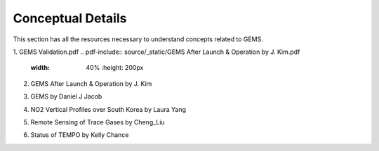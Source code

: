 Conceptual Details
===========================================
This section has all the resources necessary to understand concepts related to GEMS.


.. pdf-include:: source/_static/GEMS Validation.pdf
  :width: 40%
   :height: 200px
.. raw:: html

   <a href="_static/GEMS Validation.pdf" download>
1. GEMS Validation.pdf
.. pdf-include:: source/_static/GEMS After Launch & Operation by J. Kim.pdf
  :width: 40%
   :height: 200px
.. raw:: html

   <a href="_static/GEMS After Launch & Operation by J. Kim.pdf" download>

2. GEMS After Launch & Operation by J. Kim

.. pdf-include:: source/_static/GEMS by Daniel J Jacob.pdf
  :width: 40%
   :height: 200px
.. raw:: html

   <a href="_static/GEMS by Daniel J Jacob.pdf" download>
3. GEMS by Daniel J Jacob

.. pdf-include:: source/_static/NO2 Vertical Profiles over South Korea by Laura Yang.pdf
  :width: 40%
   :height: 200px
.. raw:: html

   <a href="_static/NO2 Vertical Profiles over South Korea by Laura Yang.pdf" download>
4. NO2 Vertical Profiles over South Korea by Laura Yang

.. pdf-include:: source/_static/Remote Sensing of Trace Gases by Cheng_Liu.pdf
  :width: 40%
   :height: 200px
.. raw:: html

   <a href="_static/Remote Sensing of Trace Gases by Cheng_Liu.pdf" download>
5. Remote Sensing of Trace Gases by Cheng_Liu

.. pdf-include:: source/_static/Status of TEMPO by Kelly Chance.pdf
  :width: 40%
   :height: 200px
.. raw:: html

   <a href="_static/Status of TEMPO by Kelly Chance.pdf" download>
6. Status of TEMPO by Kelly Chance

